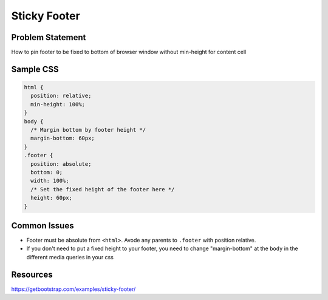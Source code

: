 Sticky Footer
=============

Problem Statement
-----------------

How to pin footer to be fixed to bottom of browser window without
min-height for content cell

Sample CSS
----------

.. code:: css

    html {
      position: relative;
      min-height: 100%;
    }
    body {
      /* Margin bottom by footer height */
      margin-bottom: 60px;
    }
    .footer {
      position: absolute;
      bottom: 0;
      width: 100%;
      /* Set the fixed height of the footer here */
      height: 60px;
    }

Common Issues
-------------

-  Footer must be absolute from ``<html>``. Avode any parents to
   ``.footer`` with position relative.
-  If you don't need to put a fixed height to your footer, you need to
   change "margin-bottom" at the ``body`` in the different media queries
   in your css

Resources
---------

https://getbootstrap.com/examples/sticky-footer/
